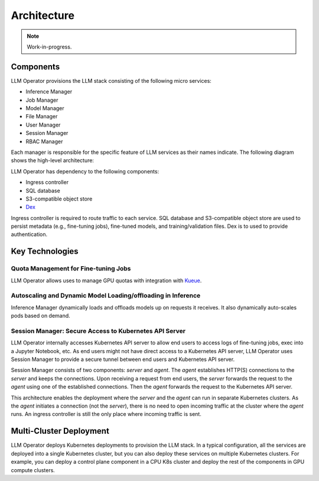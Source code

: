 Architecture
============

.. note::

   Work-in-progress.

Components
----------

LLM Operator provisions the LLM stack consisting of the following micro services:

- Inference Manager
- Job Manager
- Model Manager
- File Manager
- User Manager
- Session Manager
- RBAC Manager


Each manager is responsible for the specific feature of LLM services as their names indicate. The following diagram shows the high-level
architecture:

.. image:: images/architecture_diagram.png


LLM Operator has dependency to the following components:

- Ingress controller
- SQL database
- S3-compatible object store
- `Dex <https://github.com/dexidp/dex>`_

Ingress controller is required to route traffic to each service. SQL database and S3-compatible object store
are used to persist metadata (e.g., fine-tuning jobs), fine-tuned models, and training/validation files.
Dex is to used to provide authentication.


Key Technologies
----------------

Quota Management for Fine-tuning Jobs
^^^^^^^^^^^^^^^^^^^^^^^^^^^^^^^^^^^^^

LLM Operator allows uses to manage GPU quotas with integration with `Kueue <https://github.com/kubernetes-sigs/kueue>`_.


Autoscaling and Dynamic Model Loading/offloading in Inference
^^^^^^^^^^^^^^^^^^^^^^^^^^^^^^^^^^^^^^^^^^^^^^^^^^^^^^^^^^^^^

Inference Manager dynamically loads and offloads models up on requests it receives. It also dynamically auto-scales
pods based on demand.


Session Manager: Secure Access to Kubernetes API Server
^^^^^^^^^^^^^^^^^^^^^^^^^^^^^^^^^^^^^^^^^^^^^^^^^^^^^^^

LLM Operator internally accesses Kubernetes API server to allow end
users to access logs of fine-tuning jobs, exec into a Jupyter
Notebook, etc. As end users might not have direct access to a Kubernetes API server,
LLM Operator uses Session Manager to provide a secure tunnel between end users and Kubernetes API server.

Session Manager consists of two components: `server` and `agent`. The `agent` establishes HTTP(S) connections
to the `server` and keeps the connections. Upon receiving a request from end users, the `server` forwards the request
to the `agent` using one of the established connections. Then the `agent` forwards the request to the Kubernetes API server.

This architecture enables the deployment where the `server` and the `agent` can run in separate Kubernetes clusters. As
the `agent` initiates a connection (not the `server`), there is no need to open incoming traffic at the cluster where the `agent` runs.
An ingress controller is still the only place where incoming traffic is sent.


Multi-Cluster Deployment
------------------------

LLM Operator deploys Kubernetes deployments to provision the LLM
stack. In a typical configuration, all the services are deployed into
a single Kubernetes cluster, but you can also deploy these services on
multiple Kubernetes clusters. For example, you can deploy a control
plane component in a CPU K8s cluster and deploy the rest of the
components in GPU compute clusters.

